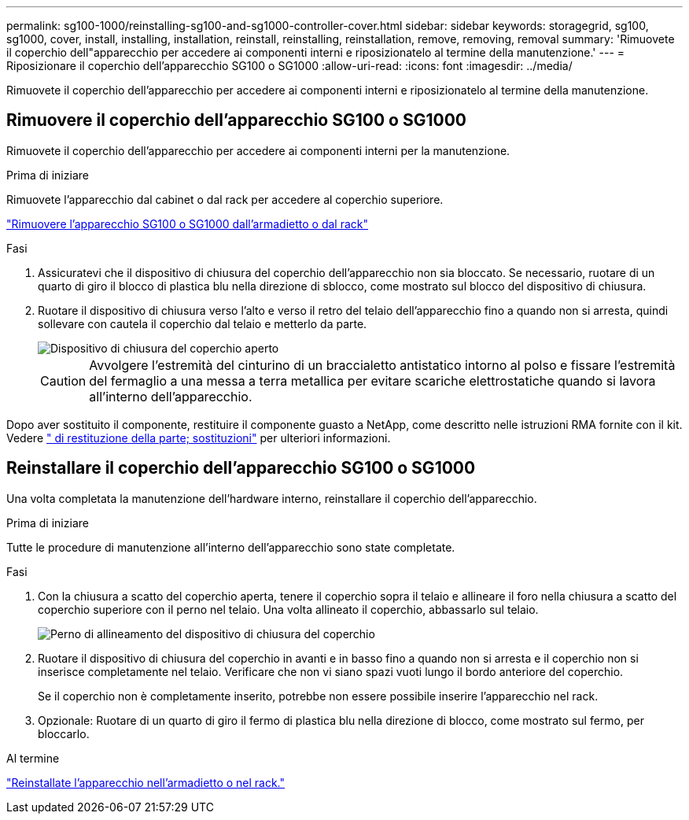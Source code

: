 ---
permalink: sg100-1000/reinstalling-sg100-and-sg1000-controller-cover.html 
sidebar: sidebar 
keywords: storagegrid, sg100, sg1000, cover, install, installing, installation, reinstall, reinstalling, reinstallation, remove, removing, removal 
summary: 'Rimuovete il coperchio dell"apparecchio per accedere ai componenti interni e riposizionatelo al termine della manutenzione.' 
---
= Riposizionare il coperchio dell'apparecchio SG100 o SG1000
:allow-uri-read: 
:icons: font
:imagesdir: ../media/


[role="lead"]
Rimuovete il coperchio dell'apparecchio per accedere ai componenti interni e riposizionatelo al termine della manutenzione.



== Rimuovere il coperchio dell'apparecchio SG100 o SG1000

Rimuovete il coperchio dell'apparecchio per accedere ai componenti interni per la manutenzione.

.Prima di iniziare
Rimuovete l'apparecchio dal cabinet o dal rack per accedere al coperchio superiore.

link:reinstalling-sg100-and-sg1000-into-cabinet-or-rack.html["Rimuovere l'apparecchio SG100 o SG1000 dall'armadietto o dal rack"]

.Fasi
. Assicuratevi che il dispositivo di chiusura del coperchio dell'apparecchio non sia bloccato. Se necessario, ruotare di un quarto di giro il blocco di plastica blu nella direzione di sblocco, come mostrato sul blocco del dispositivo di chiusura.
. Ruotare il dispositivo di chiusura verso l'alto e verso il retro del telaio dell'apparecchio fino a quando non si arresta, quindi sollevare con cautela il coperchio dal telaio e metterlo da parte.
+
image::../media/sg6060_cover_latch_open.jpg[Dispositivo di chiusura del coperchio aperto]

+

CAUTION: Avvolgere l'estremità del cinturino di un braccialetto antistatico intorno al polso e fissare l'estremità del fermaglio a una messa a terra metallica per evitare scariche elettrostatiche quando si lavora all'interno dell'apparecchio.



Dopo aver sostituito il componente, restituire il componente guasto a NetApp, come descritto nelle istruzioni RMA fornite con il kit. Vedere https://mysupport.netapp.com/site/info/rma[" di restituzione della parte; sostituzioni"^] per ulteriori informazioni.



== Reinstallare il coperchio dell'apparecchio SG100 o SG1000

Una volta completata la manutenzione dell'hardware interno, reinstallare il coperchio dell'apparecchio.

.Prima di iniziare
Tutte le procedure di manutenzione all'interno dell'apparecchio sono state completate.

.Fasi
. Con la chiusura a scatto del coperchio aperta, tenere il coperchio sopra il telaio e allineare il foro nella chiusura a scatto del coperchio superiore con il perno nel telaio. Una volta allineato il coperchio, abbassarlo sul telaio.
+
image::../media/sg6060_cover_latch_alignment_pin.jpg[Perno di allineamento del dispositivo di chiusura del coperchio]

. Ruotare il dispositivo di chiusura del coperchio in avanti e in basso fino a quando non si arresta e il coperchio non si inserisce completamente nel telaio. Verificare che non vi siano spazi vuoti lungo il bordo anteriore del coperchio.
+
Se il coperchio non è completamente inserito, potrebbe non essere possibile inserire l'apparecchio nel rack.

. Opzionale: Ruotare di un quarto di giro il fermo di plastica blu nella direzione di blocco, come mostrato sul fermo, per bloccarlo.


.Al termine
link:reinstalling-sg100-and-sg1000-into-cabinet-or-rack.html["Reinstallate l'apparecchio nell'armadietto o nel rack."]
